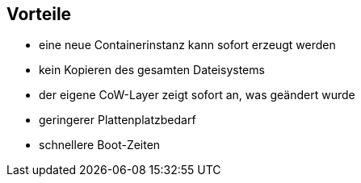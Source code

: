 == Vorteile

[%step]
* eine neue Containerinstanz kann sofort erzeugt werden
* kein Kopieren des gesamten Dateisystems
* der eigene CoW-Layer zeigt sofort an, was geändert wurde
* geringerer Plattenplatzbedarf
* schnellere Boot-Zeiten
